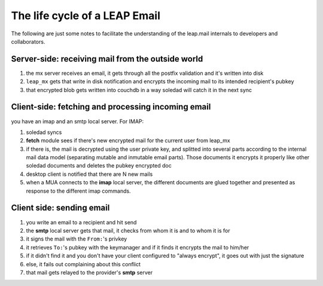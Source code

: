 .. _mail_journey:

The life cycle of a LEAP Email
==============================
The following are just some notes to facilitate the understanding of the
leap.mail internals to developers and collaborators.

Server-side: receiving mail from the outside world
--------------------------------------------------

1. the mx server receives an email, it gets through all the postfix validation and it's written into disk
2. ``leap_mx`` gets that write in disk notification and encrypts the incoming mail to its intended recipient's pubkey
3. that encrypted blob gets written into couchdb in a way soledad will catch it in the next sync


Client-side: fetching and processing incoming email
---------------------------------------------------
you have an imap and an smtp local server. For IMAP:

1. soledad syncs
2. **fetch** module sees if there's new encrypted mail for the current user from leap_mx
3. if there is, the mail is decrypted using the user private key, and splitted
   into several parts according to the internal mail data model (separating
   mutable and inmutable email parts). Those documents it encrypts it properly
   like other soledad documents and deletes the pubkey encrypted doc
4. desktop client is notified that there are N new mails 
5. when a MUA connects to the **imap** local server, the different documents are glued
   together and presented as response to the different imap commands.


Client side: sending email
--------------------------

1. you write an email to a recipient and hit send
2. the **smtp** local server gets that mail, it checks from whom it is and to whom it is for
3. it signs the mail with the ``From:``'s privkey
4. it retrieves ``To:``'s pubkey with the keymanager and if it finds it encrypts the mail to him/her
5. if it didn't find it and you don't have your client configured to "always encrypt", it goes out with just the signature
6. else, it fails out complaining about this conflict
7. that mail gets relayed to the provider's **smtp** server
